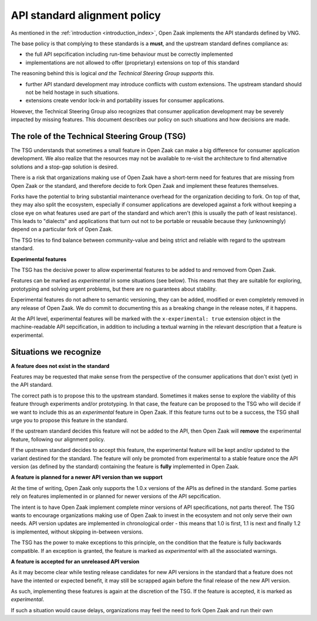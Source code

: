 .. _introduction_upstream_api_parity:

API standard alignment policy
=============================

As mentioned in the :ref:`introduction <introduction_index>`, Open Zaak implements
the API standards defined by VNG.

The base policy is that complying to these standards is a **must**, and the upstream
standard defines compliance as:

* the full API sepcification including run-time behaviour must be correctly implemented
* implementations are not allowed to offer (proprietary) extensions on top of this
  standard

The reasoning behind this is logical *and the Technical Steering Group supports this*.

* further API standard development may introduce conflicts with custom extensions. The
  upstream standard should not be held hostage in such situations.
* extensions create vendor lock-in and portability issues for consumer applications.

However, the Technical Steering Group also recognizes that consumer application
development may be severely impacted by missing features. This document describes
our policy on such situations and how decisions are made.

The role of the Technical Steering Group (TSG)
----------------------------------------------

The TSG understands that sometimes a small feature in Open Zaak can make a big
difference for consumer application development. We also realize that the resources
may not be available to re-visit the architecture to find alternative solutions and
a stop-gap solution is desired.

There is a risk that organizations making use of Open Zaak have a short-term need for
features that are missing from Open Zaak or the standard, and therefore decide to
fork Open Zaak and implement these features themselves.

Forks have the potential to bring substantial maintenance overhead for the organization
deciding to fork. On top of that, they may also split the ecosystem, especially if
consumer applications are developed against a fork without keeping a close eye on what
features used are part of the standard and which aren't (this is usually the path of
least resistance). This leads to "dialects" and applications that turn out not to be
portable or reusable because they (unknowningly) depend on a particular fork of Open Zaak.

The TSG tries to find balance between community-value and being strict and reliable with
regard to the upstream standard.

**Experimental features**

The TSG has the decisive power to allow experimental features to be added to and removed
from Open Zaak.

Features can be marked as *experimental* in some situations (see below). This means
that they are suitable for exploring, prototyping and solving urgent problems, but there
are no guarantees about stability.

Experimental features do not adhere to semantic versioning, they can be added, modified
or even completely removed in any release of Open Zaak. We do commit to documenting this
as a breaking change in the release notes, if it happens.

At the API level, experimental features will be marked with the ``x-experimental: true``
extension object in the machine-readable API sepcification, in addition to including a
textual warning in the relevant description that a feature is experimental.

Situations we recognize
-----------------------

**A feature does not exist in the standard**

Features may be requested that make sense from the perspective of the consumer
applications that don't exist (yet) in the API standard.

The correct path is to propose this to the upstream standard. Sometimes it makes sense
to explore the viability of this feature through experiments and/or prototyping. In
that case, the feature can be proposed to the TSG who will decide if we want to include
this as an *experimental* feature in Open Zaak. If this feature turns out to be a
success, the TSG shall urge you to propose this feature in the standard.

If the upstream standard decides this feature will not be added to the API, then Open
Zaak will **remove** the experimental feature, following our alignment policy.

If the upstream standard decides to accept this feature, the experimental feature will
be kept and/or updated to the variant destined for the standard. The feature will only
be promoted from experimental to a stable feature once the API version (as defined by
the standard) containing the feature is **fully** implemented in Open Zaak.

**A feature is planned for a newer API version than we support**

At the time of writing, Open Zaak only supports the 1.0.x versions of the APIs as defined
in the standard. Some parties rely on features implemented in or planned for newer
versions of the API sepcification.

The intent is to have Open Zaak implement complete minor versions of API specifications,
not parts thereof. The TSG wants to encourage organizations making use of Open Zaak to
invest in the ecosystem and not only serve their own needs. API version updates are
implemented in chronological order - this means that 1.0 is first, 1.1 is next and
finally 1.2 is implemented, without skipping in-between versions.

The TSG has the power to make exceptions to this principle, on the condition that the
feature is fully backwards compatible. If an exception is granted, the feature is marked
as *experimental* with all the associated warnings.

**A feature is accepted for an unreleased API version**

As it may become clear while testing release candidates for new API versions in the
standard that a feature does not have the intented or expected benefit, it may still be
scrapped again before the final release of the new API version.

As such, implementing these features is again at the discretion of the TSG. If the
feature is accepted, it is marked as *experimental*.





If such a situation would
cause delays, organizations may feel the need to fork Open Zaak and run their own
